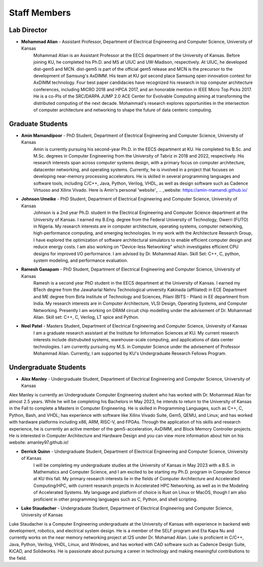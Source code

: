 Staff Members
==================

Lab Director
~~~~~~~~~~~~~~~~~~~
.. image:: img/malian.png
    :width: 200px
    :align: left
    :alt: Mohammad Alian
* **Mohammad Alian** - Assistant Professor, Department of Electrical Engineering and Computer Science, University of Kansas
    Mohammad Alian is an Assistant Professor at the EECS department of the University of Kansas. Before joining KU, he completed his Ph.D. and MS at UIUC and UW-Madison, respectively. At UIUC, he developed dist-gem5 and MCN. dist-gem5 is part of the official gem5 release and MCN is the precursor to the development of Samsung's AxDIMM. His team at KU got second place Samsung open innovation contest for AxDIMM technology. Four best paper candidacies have recognized his research in top computer architecture conferences, including MICRO 2018 and HPCA 2017, and an honorable mention in IEEE Micro Top Picks 2017. He is a co-PIs of the SRC/DARPA JUMP 2.0 ACE Center for Evolvable Computing aiming at transforming the distributed computing of the next decade. Mohammad's research explores opportunities in the intersection of computer architecture and networking to shape the future of data centeric computing.

Graduate Students
~~~~~~~~~~~~~~~~~~~
.. image:: img/amin.jpg
    :width: 200px
    :align: left
    :alt: Amin Mamandipoor
* **Amin Mamandipoor** - PhD Student, Department of Electrical Engineering and Computer Science, University of Kansas
    Amin is currently pursuing his second-year Ph.D. in the EECS department at KU. He completed his B.Sc. and M.Sc. degrees in Computer Engineering from the University of Tabriz in 2018 and 2022, respectively. His research interests span across computer systems design, with a primary focus on computer architecture, datacenter networking, and operating systems. Currently, he is involved in a project that focuses on developing near-memory processing accelerators. He is skilled in several programming languages and software tools, including C/C++, Java, Python, Verilog, VHDL, as well as design software such as Cadence Virtuoso and Xilinx Vivado. Here is Amin's personal 'website'_ 
    .. _website: https://amin-mamandi.github.io/


.. image:: img/johnson.png
    :width: 200px
    :align: left
    :alt: Johnson Umeike

* **Johnson Umeike** - PhD Student, Department of Electrical Engineering and Computer Science, University of Kansas
    Johnson is a 2nd year Ph.D. student in the Electrical Engineering and Computer Science department at the University of Kansas. I earned my B.Eng. degree from the Federal University of Technology, Owerri (FUTO) in Nigeria. My research interests are in computer architecture, operating systems, computer networking, high-performance computing, and emerging technologies. In my work with the Architecture Research Group, I have explored the optimization of software architectural simulators to enable efficient computer design and reduce energy costs. I am also working on "Device-less Networking" which investigates efficient CPU designs for improved I/O performance. I am advised by Dr. Mohammad Alian. Skill Set: C++, C, python, system modeling, and performance evaluation.
    
.. image:: img/ramesh.png
    :width: 200px
    :align: left
    :alt: Ramesh Ganapam

* **Ramesh Ganapam** - PhD Student, Department of Electrical Engineering and Computer Science, University of Kansas
   Ramesh is a second year PhD student in the EECS department at the University of Kansas. I earned my BTech degree from the Jawaharlal Nehru Technological university Kakinada (affiliated) in ECE Department and ME degree from Birla Institute of Technology and Sciences, Pilani (BITS - Pilani) in EE department from India. My research interests are in Computer Architecture, VLSI Design, Operating Systems, and Computer Networking. Presently I am working on DRAM circuit chip modelling under the advisement of Dr. Mohammad Alian. Skill set: C++, C, Verilog, LT spice and Python.

.. image:: img/neel.jpg
    :width: 200px
    :align: left
    :alt: Neel Patel

* **Neel Patel** - Masters Student, Department of Electrical Engineering and Computer Science, University of Kansas
   I am a graduate research assistant at the Institute for Information Sciences at KU. My current research interests include distrubuted systems, warehouse-scale computing, and applications of data center technologies.
   I am currently pursuing my M.S. in Computer Science under the advisement of Professor Mohammad Alian.
   Currently, I am supported by KU's Undergraduate Research Fellows Program.

Undergraduate Students
~~~~~~~~~~~~~~~~~~~~~~~~~
.. image:: img/alex.jpg
    :width: 200px
    :align: left
    :alt: Alex Manley
    
* **Alex Manley** - Undergraduate Student, Department of Electrical Engineering and Computer Science, University of Kansas
Alex Manley is currently an Undergraduate Computer Engineering student who has worked with Dr. Mohammad Alian for almost 2.5 years. While he will be completing his Bachelors in May 2023, he intends to return to the University of Kansas in the Fall to complete a Masters in Computer Engineering. He is skilled in Programming Languages, such as C++, C, Python, Bash, and VHDL; has experience with software like Xilinx Vivado Suite, Gem5, QEMU, and Linux; and has worked with hardware platforms including x86, ARM, RISC-V, and FPGAs. Through the application of his skills and research experience, he is currently an active member of the gem5-acceleration, AxDIMM, and Block Memory Controller projects. He is interested in Computer Architecture and Hardware Design and you can view more information about him on his website: amanley97.github.io!

.. image:: img/Quinn.png
    :width: 200px
    :align: left
    :alt: Derrick Quinn

* **Derrick Quinn** - Undergraduate Student, Department of Electrical Engineering and Computer Science, University of Kansas
    I will be completing my undergraduate studies at the University of Kansas in May 2023 with a B.S. in Mathematics and Computer Science, and I am excited to be starting my Ph.D. program in Computer Science at KU this fall. My primary research interests lie in the fields of Computer Architecture and Accelerated Computing/HPC, with current research projects in Accelerated HPC Networking, as well as in the Modeling of Accelerated Systems. My language and platform of choice is Rust on Linux or MacOS, though I am also proficient in other programming languages such as C, Python, and shell scripting.

.. image:: img/Staudacher.JPG
    :width: 200px
    :align: left
    :alt: Luke Staudacher

* **Luke Staudacher** - Undergraduate Student, Department of Electrical Engineering and Computer Science, University of Kansas
Luke Staudacher is a Computer Engineering undergraduate at the University of Kansas with experience in backend web development, robotics, and electrical system design. He is a member of the SELF program and Eta Kapa Nu and currently works on the near memory networking project at I2S under Dr. Mohamad Alian. Luke is proficient in C/C++, Java, Python, Verilog, VHDL, Linux, and Windows, and has worked with CAD software such as Cadence Design Suite, KiCAD, and Solidworks. He is passionate about pursuing a career in technology and making meaningful contributions to the field.
